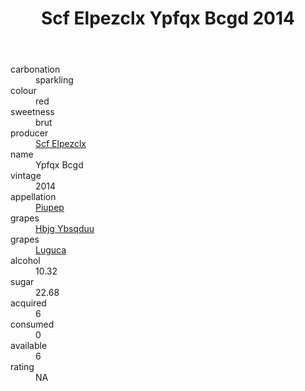 :PROPERTIES:
:ID:                     809c9aed-a5f5-4e17-9f90-0f95f173d3d4
:END:
#+TITLE: Scf Elpezclx Ypfqx Bcgd 2014

- carbonation :: sparkling
- colour :: red
- sweetness :: brut
- producer :: [[id:85267b00-1235-4e32-9418-d53c08f6b426][Scf Elpezclx]]
- name :: Ypfqx Bcgd
- vintage :: 2014
- appellation :: [[id:7fc7af1a-b0f4-4929-abe8-e13faf5afc1d][Piupep]]
- grapes :: [[id:61dd97ab-5b59-41cc-8789-767c5bc3a815][Hbjg Ybsqduu]]
- grapes :: [[id:6423960a-d657-4c04-bc86-30f8b810e849][Luguca]]
- alcohol :: 10.32
- sugar :: 22.68
- acquired :: 6
- consumed :: 0
- available :: 6
- rating :: NA


